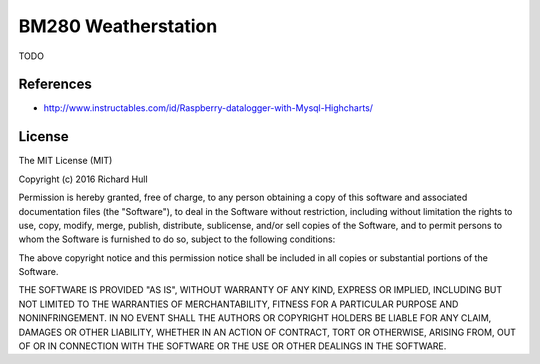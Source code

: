 BM280 Weatherstation
====================
.. image:: https://travis-ci.org/rm-hull/weatherstation.svg?branch=master
   :target: https://travis-ci.org/rm-hull/weatherstation
   

TODO

.. image:: https://raw.githubusercontent.com/rm-hull/weatherstation/master/doc/bme280-weatherstation.jpg
   :alt: mounted

References
----------

* http://www.instructables.com/id/Raspberry-datalogger-with-Mysql-Highcharts/

License
-------

The MIT License (MIT)

Copyright (c) 2016 Richard Hull

Permission is hereby granted, free of charge, to any person obtaining a copy
of this software and associated documentation files (the "Software"), to deal
in the Software without restriction, including without limitation the rights
to use, copy, modify, merge, publish, distribute, sublicense, and/or sell
copies of the Software, and to permit persons to whom the Software is
furnished to do so, subject to the following conditions:

The above copyright notice and this permission notice shall be included in all
copies or substantial portions of the Software.

THE SOFTWARE IS PROVIDED "AS IS", WITHOUT WARRANTY OF ANY KIND, EXPRESS OR
IMPLIED, INCLUDING BUT NOT LIMITED TO THE WARRANTIES OF MERCHANTABILITY,
FITNESS FOR A PARTICULAR PURPOSE AND NONINFRINGEMENT. IN NO EVENT SHALL THE
AUTHORS OR COPYRIGHT HOLDERS BE LIABLE FOR ANY CLAIM, DAMAGES OR OTHER
LIABILITY, WHETHER IN AN ACTION OF CONTRACT, TORT OR OTHERWISE, ARISING FROM,
OUT OF OR IN CONNECTION WITH THE SOFTWARE OR THE USE OR OTHER DEALINGS IN THE
SOFTWARE.